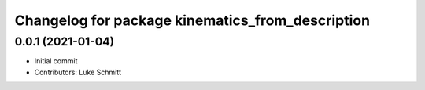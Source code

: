 ^^^^^^^^^^^^^^^^^^^^^^^^^^^^^^^^^^^^^^^^^^^^^^^^^
Changelog for package kinematics_from_description
^^^^^^^^^^^^^^^^^^^^^^^^^^^^^^^^^^^^^^^^^^^^^^^^^

0.0.1 (2021-01-04)
------------------
* Initial commit
* Contributors: Luke Schmitt
